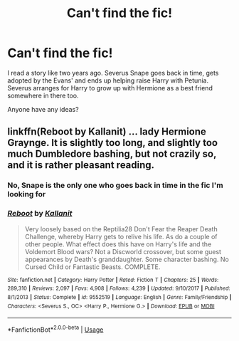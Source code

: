 #+TITLE: Can't find the fic!

* Can't find the fic!
:PROPERTIES:
:Author: Lacey_Girl
:Score: 3
:DateUnix: 1594393094.0
:DateShort: 2020-Jul-10
:END:
I read a story like two years ago. Severus Snape goes back in time, gets adopted by the Evans' and ends up helping raise Harry with Petunia. Severus arranges for Harry to grow up with Hermione as a best friend somewhere in there too.

Anyone have any ideas?


** linkffn(Reboot by Kallanit) ... lady Hermione Graynge. It is slightly too long, and slightly too much Dumbledore bashing, but not crazily so, and it is rather pleasant reading.
:PROPERTIES:
:Author: ceplma
:Score: 2
:DateUnix: 1594394346.0
:DateShort: 2020-Jul-10
:END:

*** No, Snape is the only one who goes back in time in the fic I'm looking for
:PROPERTIES:
:Author: Lacey_Girl
:Score: 2
:DateUnix: 1594436155.0
:DateShort: 2020-Jul-11
:END:


*** [[https://www.fanfiction.net/s/9552519/1/][*/Reboot/*]] by [[https://www.fanfiction.net/u/2932352/Kallanit][/Kallanit/]]

#+begin_quote
  Very loosely based on the Reptilia28 Don't Fear the Reaper Death Challenge, whereby Harry gets to relive his life. As do a couple of other people. What effect does this have on Harry's life and the Voldemort Blood wars? Not a Discworld crossover, but some guest appearances by Death's granddaughter. Some character bashing. No Cursed Child or Fantastic Beasts. COMPLETE.
#+end_quote

^{/Site/:} ^{fanfiction.net} ^{*|*} ^{/Category/:} ^{Harry} ^{Potter} ^{*|*} ^{/Rated/:} ^{Fiction} ^{T} ^{*|*} ^{/Chapters/:} ^{25} ^{*|*} ^{/Words/:} ^{289,310} ^{*|*} ^{/Reviews/:} ^{2,097} ^{*|*} ^{/Favs/:} ^{4,908} ^{*|*} ^{/Follows/:} ^{4,239} ^{*|*} ^{/Updated/:} ^{9/10/2017} ^{*|*} ^{/Published/:} ^{8/1/2013} ^{*|*} ^{/Status/:} ^{Complete} ^{*|*} ^{/id/:} ^{9552519} ^{*|*} ^{/Language/:} ^{English} ^{*|*} ^{/Genre/:} ^{Family/Friendship} ^{*|*} ^{/Characters/:} ^{<Severus} ^{S.,} ^{OC>} ^{<Harry} ^{P.,} ^{Hermione} ^{G.>} ^{*|*} ^{/Download/:} ^{[[http://www.ff2ebook.com/old/ffn-bot/index.php?id=9552519&source=ff&filetype=epub][EPUB]]} ^{or} ^{[[http://www.ff2ebook.com/old/ffn-bot/index.php?id=9552519&source=ff&filetype=mobi][MOBI]]}

--------------

*FanfictionBot*^{2.0.0-beta} | [[https://github.com/tusing/reddit-ffn-bot/wiki/Usage][Usage]]
:PROPERTIES:
:Author: FanfictionBot
:Score: 1
:DateUnix: 1594394387.0
:DateShort: 2020-Jul-10
:END:
